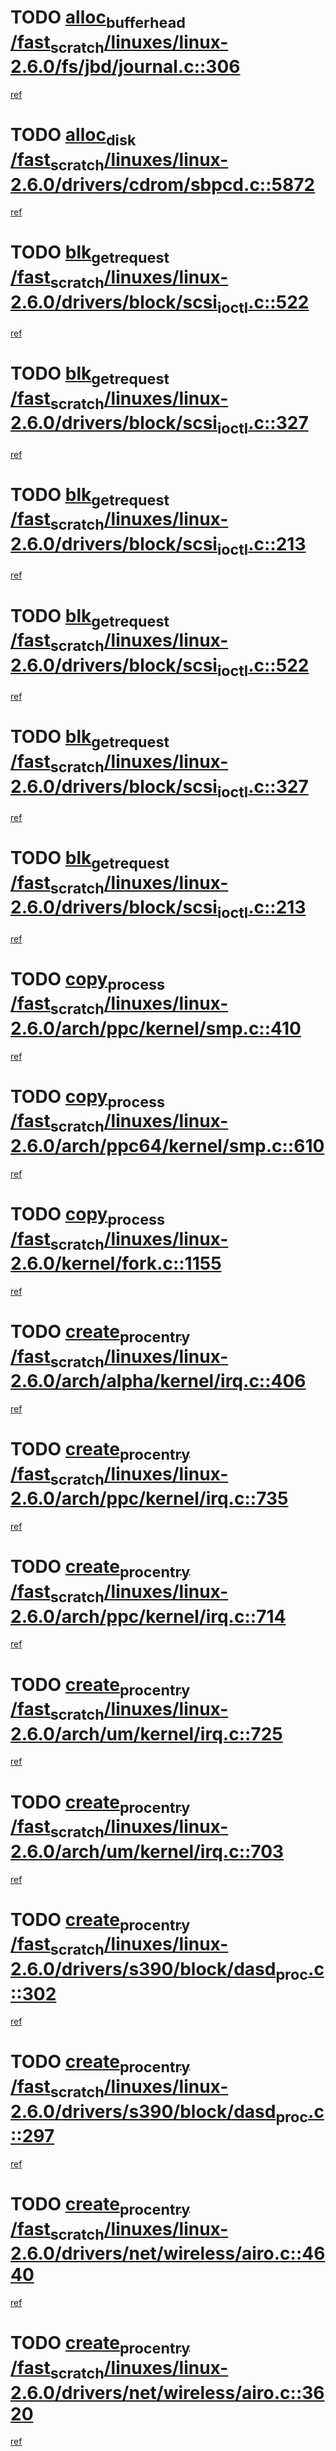* TODO [[view:/fast_scratch/linuxes/linux-2.6.0/fs/jbd/journal.c::face=ovl-face1::linb=306::colb=1::cole=7][alloc_buffer_head /fast_scratch/linuxes/linux-2.6.0/fs/jbd/journal.c::306]]
[[view:/fast_scratch/linuxes/linux-2.6.0/fs/jbd/journal.c::face=ovl-face2::linb=370::colb=1::cole=7][ref]]
* TODO [[view:/fast_scratch/linuxes/linux-2.6.0/drivers/cdrom/sbpcd.c::face=ovl-face1::linb=5872::colb=2::cole=6][alloc_disk /fast_scratch/linuxes/linux-2.6.0/drivers/cdrom/sbpcd.c::5872]]
[[view:/fast_scratch/linuxes/linux-2.6.0/drivers/cdrom/sbpcd.c::face=ovl-face2::linb=5873::colb=2::cole=6][ref]]
* TODO [[view:/fast_scratch/linuxes/linux-2.6.0/drivers/block/scsi_ioctl.c::face=ovl-face1::linb=522::colb=3::cole=5][blk_get_request /fast_scratch/linuxes/linux-2.6.0/drivers/block/scsi_ioctl.c::522]]
[[view:/fast_scratch/linuxes/linux-2.6.0/drivers/block/scsi_ioctl.c::face=ovl-face2::linb=523::colb=3::cole=5][ref]]
* TODO [[view:/fast_scratch/linuxes/linux-2.6.0/drivers/block/scsi_ioctl.c::face=ovl-face1::linb=327::colb=1::cole=3][blk_get_request /fast_scratch/linuxes/linux-2.6.0/drivers/block/scsi_ioctl.c::327]]
[[view:/fast_scratch/linuxes/linux-2.6.0/drivers/block/scsi_ioctl.c::face=ovl-face2::linb=335::colb=1::cole=3][ref]]
* TODO [[view:/fast_scratch/linuxes/linux-2.6.0/drivers/block/scsi_ioctl.c::face=ovl-face1::linb=213::colb=1::cole=3][blk_get_request /fast_scratch/linuxes/linux-2.6.0/drivers/block/scsi_ioctl.c::213]]
[[view:/fast_scratch/linuxes/linux-2.6.0/drivers/block/scsi_ioctl.c::face=ovl-face2::linb=218::colb=1::cole=3][ref]]
* TODO [[view:/fast_scratch/linuxes/linux-2.6.0/drivers/block/scsi_ioctl.c::face=ovl-face1::linb=522::colb=3::cole=5][blk_get_request /fast_scratch/linuxes/linux-2.6.0/drivers/block/scsi_ioctl.c::522]]
[[view:/fast_scratch/linuxes/linux-2.6.0/drivers/block/scsi_ioctl.c::face=ovl-face2::linb=523::colb=3::cole=5][ref]]
* TODO [[view:/fast_scratch/linuxes/linux-2.6.0/drivers/block/scsi_ioctl.c::face=ovl-face1::linb=327::colb=1::cole=3][blk_get_request /fast_scratch/linuxes/linux-2.6.0/drivers/block/scsi_ioctl.c::327]]
[[view:/fast_scratch/linuxes/linux-2.6.0/drivers/block/scsi_ioctl.c::face=ovl-face2::linb=335::colb=1::cole=3][ref]]
* TODO [[view:/fast_scratch/linuxes/linux-2.6.0/drivers/block/scsi_ioctl.c::face=ovl-face1::linb=213::colb=1::cole=3][blk_get_request /fast_scratch/linuxes/linux-2.6.0/drivers/block/scsi_ioctl.c::213]]
[[view:/fast_scratch/linuxes/linux-2.6.0/drivers/block/scsi_ioctl.c::face=ovl-face2::linb=218::colb=1::cole=3][ref]]
* TODO [[view:/fast_scratch/linuxes/linux-2.6.0/arch/ppc/kernel/smp.c::face=ovl-face1::linb=410::colb=1::cole=2][copy_process /fast_scratch/linuxes/linux-2.6.0/arch/ppc/kernel/smp.c::410]]
[[view:/fast_scratch/linuxes/linux-2.6.0/arch/ppc/kernel/smp.c::face=ovl-face2::linb=418::colb=16::cole=17][ref]]
* TODO [[view:/fast_scratch/linuxes/linux-2.6.0/arch/ppc64/kernel/smp.c::face=ovl-face1::linb=610::colb=1::cole=2][copy_process /fast_scratch/linuxes/linux-2.6.0/arch/ppc64/kernel/smp.c::610]]
[[view:/fast_scratch/linuxes/linux-2.6.0/arch/ppc64/kernel/smp.c::face=ovl-face2::linb=619::colb=20::cole=21][ref]]
* TODO [[view:/fast_scratch/linuxes/linux-2.6.0/kernel/fork.c::face=ovl-face1::linb=1155::colb=1::cole=2][copy_process /fast_scratch/linuxes/linux-2.6.0/kernel/fork.c::1155]]
[[view:/fast_scratch/linuxes/linux-2.6.0/kernel/fork.c::face=ovl-face2::linb=1160::colb=32::cole=33][ref]]
* TODO [[view:/fast_scratch/linuxes/linux-2.6.0/arch/alpha/kernel/irq.c::face=ovl-face1::linb=406::colb=1::cole=6][create_proc_entry /fast_scratch/linuxes/linux-2.6.0/arch/alpha/kernel/irq.c::406]]
[[view:/fast_scratch/linuxes/linux-2.6.0/arch/alpha/kernel/irq.c::face=ovl-face2::linb=408::colb=1::cole=6][ref]]
* TODO [[view:/fast_scratch/linuxes/linux-2.6.0/arch/ppc/kernel/irq.c::face=ovl-face1::linb=735::colb=1::cole=6][create_proc_entry /fast_scratch/linuxes/linux-2.6.0/arch/ppc/kernel/irq.c::735]]
[[view:/fast_scratch/linuxes/linux-2.6.0/arch/ppc/kernel/irq.c::face=ovl-face2::linb=737::colb=1::cole=6][ref]]
* TODO [[view:/fast_scratch/linuxes/linux-2.6.0/arch/ppc/kernel/irq.c::face=ovl-face1::linb=714::colb=1::cole=6][create_proc_entry /fast_scratch/linuxes/linux-2.6.0/arch/ppc/kernel/irq.c::714]]
[[view:/fast_scratch/linuxes/linux-2.6.0/arch/ppc/kernel/irq.c::face=ovl-face2::linb=716::colb=1::cole=6][ref]]
* TODO [[view:/fast_scratch/linuxes/linux-2.6.0/arch/um/kernel/irq.c::face=ovl-face1::linb=725::colb=1::cole=6][create_proc_entry /fast_scratch/linuxes/linux-2.6.0/arch/um/kernel/irq.c::725]]
[[view:/fast_scratch/linuxes/linux-2.6.0/arch/um/kernel/irq.c::face=ovl-face2::linb=727::colb=1::cole=6][ref]]
* TODO [[view:/fast_scratch/linuxes/linux-2.6.0/arch/um/kernel/irq.c::face=ovl-face1::linb=703::colb=1::cole=6][create_proc_entry /fast_scratch/linuxes/linux-2.6.0/arch/um/kernel/irq.c::703]]
[[view:/fast_scratch/linuxes/linux-2.6.0/arch/um/kernel/irq.c::face=ovl-face2::linb=705::colb=1::cole=6][ref]]
* TODO [[view:/fast_scratch/linuxes/linux-2.6.0/drivers/s390/block/dasd_proc.c::face=ovl-face1::linb=302::colb=1::cole=22][create_proc_entry /fast_scratch/linuxes/linux-2.6.0/drivers/s390/block/dasd_proc.c::302]]
[[view:/fast_scratch/linuxes/linux-2.6.0/drivers/s390/block/dasd_proc.c::face=ovl-face2::linb=305::colb=1::cole=22][ref]]
* TODO [[view:/fast_scratch/linuxes/linux-2.6.0/drivers/s390/block/dasd_proc.c::face=ovl-face1::linb=297::colb=1::cole=19][create_proc_entry /fast_scratch/linuxes/linux-2.6.0/drivers/s390/block/dasd_proc.c::297]]
[[view:/fast_scratch/linuxes/linux-2.6.0/drivers/s390/block/dasd_proc.c::face=ovl-face2::linb=300::colb=1::cole=19][ref]]
* TODO [[view:/fast_scratch/linuxes/linux-2.6.0/drivers/net/wireless/airo.c::face=ovl-face1::linb=4640::colb=1::cole=11][create_proc_entry /fast_scratch/linuxes/linux-2.6.0/drivers/net/wireless/airo.c::4640]]
[[view:/fast_scratch/linuxes/linux-2.6.0/drivers/net/wireless/airo.c::face=ovl-face2::linb=4643::colb=8::cole=18][ref]]
* TODO [[view:/fast_scratch/linuxes/linux-2.6.0/drivers/net/wireless/airo.c::face=ovl-face1::linb=3620::colb=1::cole=6][create_proc_entry /fast_scratch/linuxes/linux-2.6.0/drivers/net/wireless/airo.c::3620]]
[[view:/fast_scratch/linuxes/linux-2.6.0/drivers/net/wireless/airo.c::face=ovl-face2::linb=3623::colb=8::cole=13][ref]]
* TODO [[view:/fast_scratch/linuxes/linux-2.6.0/drivers/net/wireless/airo.c::face=ovl-face1::linb=3610::colb=1::cole=6][create_proc_entry /fast_scratch/linuxes/linux-2.6.0/drivers/net/wireless/airo.c::3610]]
[[view:/fast_scratch/linuxes/linux-2.6.0/drivers/net/wireless/airo.c::face=ovl-face2::linb=3613::colb=1::cole=6][ref]]
* TODO [[view:/fast_scratch/linuxes/linux-2.6.0/drivers/net/wireless/airo.c::face=ovl-face1::linb=3600::colb=1::cole=6][create_proc_entry /fast_scratch/linuxes/linux-2.6.0/drivers/net/wireless/airo.c::3600]]
[[view:/fast_scratch/linuxes/linux-2.6.0/drivers/net/wireless/airo.c::face=ovl-face2::linb=3603::colb=8::cole=13][ref]]
* TODO [[view:/fast_scratch/linuxes/linux-2.6.0/drivers/net/wireless/airo.c::face=ovl-face1::linb=3590::colb=1::cole=6][create_proc_entry /fast_scratch/linuxes/linux-2.6.0/drivers/net/wireless/airo.c::3590]]
[[view:/fast_scratch/linuxes/linux-2.6.0/drivers/net/wireless/airo.c::face=ovl-face2::linb=3593::colb=8::cole=13][ref]]
* TODO [[view:/fast_scratch/linuxes/linux-2.6.0/drivers/net/wireless/airo.c::face=ovl-face1::linb=3580::colb=1::cole=6][create_proc_entry /fast_scratch/linuxes/linux-2.6.0/drivers/net/wireless/airo.c::3580]]
[[view:/fast_scratch/linuxes/linux-2.6.0/drivers/net/wireless/airo.c::face=ovl-face2::linb=3583::colb=8::cole=13][ref]]
* TODO [[view:/fast_scratch/linuxes/linux-2.6.0/drivers/net/wireless/airo.c::face=ovl-face1::linb=3570::colb=1::cole=6][create_proc_entry /fast_scratch/linuxes/linux-2.6.0/drivers/net/wireless/airo.c::3570]]
[[view:/fast_scratch/linuxes/linux-2.6.0/drivers/net/wireless/airo.c::face=ovl-face2::linb=3573::colb=8::cole=13][ref]]
* TODO [[view:/fast_scratch/linuxes/linux-2.6.0/drivers/net/wireless/airo.c::face=ovl-face1::linb=3560::colb=1::cole=6][create_proc_entry /fast_scratch/linuxes/linux-2.6.0/drivers/net/wireless/airo.c::3560]]
[[view:/fast_scratch/linuxes/linux-2.6.0/drivers/net/wireless/airo.c::face=ovl-face2::linb=3563::colb=8::cole=13][ref]]
* TODO [[view:/fast_scratch/linuxes/linux-2.6.0/drivers/net/wireless/airo.c::face=ovl-face1::linb=3550::colb=1::cole=6][create_proc_entry /fast_scratch/linuxes/linux-2.6.0/drivers/net/wireless/airo.c::3550]]
[[view:/fast_scratch/linuxes/linux-2.6.0/drivers/net/wireless/airo.c::face=ovl-face2::linb=3553::colb=8::cole=13][ref]]
* TODO [[view:/fast_scratch/linuxes/linux-2.6.0/drivers/net/wireless/airo.c::face=ovl-face1::linb=3542::colb=1::cole=18][create_proc_entry /fast_scratch/linuxes/linux-2.6.0/drivers/net/wireless/airo.c::3542]]
[[view:/fast_scratch/linuxes/linux-2.6.0/drivers/net/wireless/airo.c::face=ovl-face2::linb=3545::colb=8::cole=25][ref]]
* TODO [[view:/fast_scratch/linuxes/linux-2.6.0/drivers/block/ll_rw_blk.c::face=ovl-face1::linb=1553::colb=20::cole=23][get_io_context /fast_scratch/linuxes/linux-2.6.0/drivers/block/ll_rw_blk.c::1553]]
[[view:/fast_scratch/linuxes/linux-2.6.0/drivers/block/ll_rw_blk.c::face=ovl-face2::linb=1600::colb=2::cole=5][ref]]
* TODO [[view:/fast_scratch/linuxes/linux-2.6.0/arch/sparc/kernel/sun4c_irq.c::face=ovl-face1::linb=170::colb=1::cole=13][ioremap /fast_scratch/linuxes/linux-2.6.0/arch/sparc/kernel/sun4c_irq.c::170]]
[[view:/fast_scratch/linuxes/linux-2.6.0/arch/sparc/kernel/sun4c_irq.c::face=ovl-face2::linb=177::colb=1::cole=13][ref]]
* TODO [[view:/fast_scratch/linuxes/linux-2.6.0/arch/ppc/platforms/chrp_pci.c::face=ovl-face1::linb=138::colb=1::cole=6][ioremap /fast_scratch/linuxes/linux-2.6.0/arch/ppc/platforms/chrp_pci.c::138]]
[[view:/fast_scratch/linuxes/linux-2.6.0/arch/ppc/platforms/chrp_pci.c::face=ovl-face2::linb=141::colb=17::cole=22][ref]]
* TODO [[view:/fast_scratch/linuxes/linux-2.6.0/drivers/video/platinumfb.c::face=ovl-face1::linb=577::colb=1::cole=16][ioremap /fast_scratch/linuxes/linux-2.6.0/drivers/video/platinumfb.c::577]]
[[view:/fast_scratch/linuxes/linux-2.6.0/drivers/video/platinumfb.c::face=ovl-face2::linb=604::colb=8::cole=23][ref]]
* TODO [[view:/fast_scratch/linuxes/linux-2.6.0/drivers/video/platinumfb.c::face=ovl-face1::linb=571::colb=3::cole=22][ioremap /fast_scratch/linuxes/linux-2.6.0/drivers/video/platinumfb.c::571]]
[[view:/fast_scratch/linuxes/linux-2.6.0/drivers/video/platinumfb.c::face=ovl-face2::linb=580::colb=11::cole=30][ref]]
* TODO [[view:/fast_scratch/linuxes/linux-2.6.0/drivers/serial/sunsab.c::face=ovl-face1::linb=1017::colb=2::cole=10][ioremap /fast_scratch/linuxes/linux-2.6.0/drivers/serial/sunsab.c::1017]]
[[view:/fast_scratch/linuxes/linux-2.6.0/drivers/serial/sunsab.c::face=ovl-face2::linb=1023::colb=35::cole=43][ref]]
* TODO [[view:/fast_scratch/linuxes/linux-2.6.0/drivers/sbus/char/envctrl.c::face=ovl-face1::linb=1087::colb=4::cole=7][ioremap /fast_scratch/linuxes/linux-2.6.0/drivers/sbus/char/envctrl.c::1087]]
[[view:/fast_scratch/linuxes/linux-2.6.0/drivers/sbus/char/envctrl.c::face=ovl-face2::linb=1111::colb=30::cole=33][ref]]
* TODO [[view:/fast_scratch/linuxes/linux-2.6.0/arch/sparc/kernel/sun4c_irq.c::face=ovl-face1::linb=170::colb=1::cole=13][ioremap /fast_scratch/linuxes/linux-2.6.0/arch/sparc/kernel/sun4c_irq.c::170]]
[[view:/fast_scratch/linuxes/linux-2.6.0/arch/sparc/kernel/sun4c_irq.c::face=ovl-face2::linb=177::colb=1::cole=13][ref]]
* TODO [[view:/fast_scratch/linuxes/linux-2.6.0/arch/ppc/platforms/chrp_pci.c::face=ovl-face1::linb=138::colb=1::cole=6][ioremap /fast_scratch/linuxes/linux-2.6.0/arch/ppc/platforms/chrp_pci.c::138]]
[[view:/fast_scratch/linuxes/linux-2.6.0/arch/ppc/platforms/chrp_pci.c::face=ovl-face2::linb=141::colb=17::cole=22][ref]]
* TODO [[view:/fast_scratch/linuxes/linux-2.6.0/drivers/video/platinumfb.c::face=ovl-face1::linb=577::colb=1::cole=16][ioremap /fast_scratch/linuxes/linux-2.6.0/drivers/video/platinumfb.c::577]]
[[view:/fast_scratch/linuxes/linux-2.6.0/drivers/video/platinumfb.c::face=ovl-face2::linb=604::colb=8::cole=23][ref]]
* TODO [[view:/fast_scratch/linuxes/linux-2.6.0/drivers/video/platinumfb.c::face=ovl-face1::linb=571::colb=3::cole=22][ioremap /fast_scratch/linuxes/linux-2.6.0/drivers/video/platinumfb.c::571]]
[[view:/fast_scratch/linuxes/linux-2.6.0/drivers/video/platinumfb.c::face=ovl-face2::linb=580::colb=11::cole=30][ref]]
* TODO [[view:/fast_scratch/linuxes/linux-2.6.0/drivers/serial/sunsab.c::face=ovl-face1::linb=1017::colb=2::cole=10][ioremap /fast_scratch/linuxes/linux-2.6.0/drivers/serial/sunsab.c::1017]]
[[view:/fast_scratch/linuxes/linux-2.6.0/drivers/serial/sunsab.c::face=ovl-face2::linb=1023::colb=35::cole=43][ref]]
* TODO [[view:/fast_scratch/linuxes/linux-2.6.0/drivers/sbus/char/envctrl.c::face=ovl-face1::linb=1087::colb=4::cole=7][ioremap /fast_scratch/linuxes/linux-2.6.0/drivers/sbus/char/envctrl.c::1087]]
[[view:/fast_scratch/linuxes/linux-2.6.0/drivers/sbus/char/envctrl.c::face=ovl-face2::linb=1111::colb=30::cole=33][ref]]
* TODO [[view:/fast_scratch/linuxes/linux-2.6.0/arch/sparc/kernel/sun4c_irq.c::face=ovl-face1::linb=170::colb=1::cole=13][ioremap /fast_scratch/linuxes/linux-2.6.0/arch/sparc/kernel/sun4c_irq.c::170]]
[[view:/fast_scratch/linuxes/linux-2.6.0/arch/sparc/kernel/sun4c_irq.c::face=ovl-face2::linb=177::colb=1::cole=13][ref]]
* TODO [[view:/fast_scratch/linuxes/linux-2.6.0/arch/ppc/platforms/chrp_pci.c::face=ovl-face1::linb=138::colb=1::cole=6][ioremap /fast_scratch/linuxes/linux-2.6.0/arch/ppc/platforms/chrp_pci.c::138]]
[[view:/fast_scratch/linuxes/linux-2.6.0/arch/ppc/platforms/chrp_pci.c::face=ovl-face2::linb=141::colb=17::cole=22][ref]]
* TODO [[view:/fast_scratch/linuxes/linux-2.6.0/drivers/video/platinumfb.c::face=ovl-face1::linb=577::colb=1::cole=16][ioremap /fast_scratch/linuxes/linux-2.6.0/drivers/video/platinumfb.c::577]]
[[view:/fast_scratch/linuxes/linux-2.6.0/drivers/video/platinumfb.c::face=ovl-face2::linb=604::colb=8::cole=23][ref]]
* TODO [[view:/fast_scratch/linuxes/linux-2.6.0/drivers/video/platinumfb.c::face=ovl-face1::linb=571::colb=3::cole=22][ioremap /fast_scratch/linuxes/linux-2.6.0/drivers/video/platinumfb.c::571]]
[[view:/fast_scratch/linuxes/linux-2.6.0/drivers/video/platinumfb.c::face=ovl-face2::linb=580::colb=11::cole=30][ref]]
* TODO [[view:/fast_scratch/linuxes/linux-2.6.0/drivers/serial/sunsab.c::face=ovl-face1::linb=1017::colb=2::cole=10][ioremap /fast_scratch/linuxes/linux-2.6.0/drivers/serial/sunsab.c::1017]]
[[view:/fast_scratch/linuxes/linux-2.6.0/drivers/serial/sunsab.c::face=ovl-face2::linb=1023::colb=35::cole=43][ref]]
* TODO [[view:/fast_scratch/linuxes/linux-2.6.0/drivers/sbus/char/envctrl.c::face=ovl-face1::linb=1087::colb=4::cole=7][ioremap /fast_scratch/linuxes/linux-2.6.0/drivers/sbus/char/envctrl.c::1087]]
[[view:/fast_scratch/linuxes/linux-2.6.0/drivers/sbus/char/envctrl.c::face=ovl-face2::linb=1111::colb=30::cole=33][ref]]
* TODO [[view:/fast_scratch/linuxes/linux-2.6.0/arch/sparc/kernel/sun4c_irq.c::face=ovl-face1::linb=170::colb=1::cole=13][ioremap /fast_scratch/linuxes/linux-2.6.0/arch/sparc/kernel/sun4c_irq.c::170]]
[[view:/fast_scratch/linuxes/linux-2.6.0/arch/sparc/kernel/sun4c_irq.c::face=ovl-face2::linb=177::colb=1::cole=13][ref]]
* TODO [[view:/fast_scratch/linuxes/linux-2.6.0/arch/ppc/platforms/chrp_pci.c::face=ovl-face1::linb=138::colb=1::cole=6][ioremap /fast_scratch/linuxes/linux-2.6.0/arch/ppc/platforms/chrp_pci.c::138]]
[[view:/fast_scratch/linuxes/linux-2.6.0/arch/ppc/platforms/chrp_pci.c::face=ovl-face2::linb=141::colb=17::cole=22][ref]]
* TODO [[view:/fast_scratch/linuxes/linux-2.6.0/drivers/video/platinumfb.c::face=ovl-face1::linb=577::colb=1::cole=16][ioremap /fast_scratch/linuxes/linux-2.6.0/drivers/video/platinumfb.c::577]]
[[view:/fast_scratch/linuxes/linux-2.6.0/drivers/video/platinumfb.c::face=ovl-face2::linb=604::colb=8::cole=23][ref]]
* TODO [[view:/fast_scratch/linuxes/linux-2.6.0/drivers/video/platinumfb.c::face=ovl-face1::linb=571::colb=3::cole=22][ioremap /fast_scratch/linuxes/linux-2.6.0/drivers/video/platinumfb.c::571]]
[[view:/fast_scratch/linuxes/linux-2.6.0/drivers/video/platinumfb.c::face=ovl-face2::linb=580::colb=11::cole=30][ref]]
* TODO [[view:/fast_scratch/linuxes/linux-2.6.0/drivers/serial/sunsab.c::face=ovl-face1::linb=1017::colb=2::cole=10][ioremap /fast_scratch/linuxes/linux-2.6.0/drivers/serial/sunsab.c::1017]]
[[view:/fast_scratch/linuxes/linux-2.6.0/drivers/serial/sunsab.c::face=ovl-face2::linb=1023::colb=35::cole=43][ref]]
* TODO [[view:/fast_scratch/linuxes/linux-2.6.0/drivers/sbus/char/envctrl.c::face=ovl-face1::linb=1087::colb=4::cole=7][ioremap /fast_scratch/linuxes/linux-2.6.0/drivers/sbus/char/envctrl.c::1087]]
[[view:/fast_scratch/linuxes/linux-2.6.0/drivers/sbus/char/envctrl.c::face=ovl-face2::linb=1111::colb=30::cole=33][ref]]
* TODO [[view:/fast_scratch/linuxes/linux-2.6.0/arch/ppc/platforms/chrp_pci.c::face=ovl-face1::linb=162::colb=2::cole=4][pci_device_to_OF_node /fast_scratch/linuxes/linux-2.6.0/arch/ppc/platforms/chrp_pci.c::162]]
[[view:/fast_scratch/linuxes/linux-2.6.0/arch/ppc/platforms/chrp_pci.c::face=ovl-face2::linb=163::colb=20::cole=22][ref]]
[[view:/fast_scratch/linuxes/linux-2.6.0/arch/ppc/platforms/chrp_pci.c::face=ovl-face2::linb=163::colb=41::cole=43][ref]]
* TODO [[view:/fast_scratch/linuxes/linux-2.6.0/arch/ppc64/kernel/pSeries_pci.c::face=ovl-face1::linb=120::colb=2::cole=7][pci_device_to_OF_node /fast_scratch/linuxes/linux-2.6.0/arch/ppc64/kernel/pSeries_pci.c::120]]
[[view:/fast_scratch/linuxes/linux-2.6.0/arch/ppc64/kernel/pSeries_pci.c::face=ovl-face2::linb=125::colb=11::cole=16][ref]]
* TODO [[view:/fast_scratch/linuxes/linux-2.6.0/arch/ppc64/kernel/pSeries_pci.c::face=ovl-face1::linb=84::colb=2::cole=7][pci_device_to_OF_node /fast_scratch/linuxes/linux-2.6.0/arch/ppc64/kernel/pSeries_pci.c::84]]
[[view:/fast_scratch/linuxes/linux-2.6.0/arch/ppc64/kernel/pSeries_pci.c::face=ovl-face2::linb=89::colb=11::cole=16][ref]]
* TODO [[view:/fast_scratch/linuxes/linux-2.6.0/drivers/s390/block/dasd_proc.c::face=ovl-face1::linb=295::colb=1::cole=21][proc_mkdir /fast_scratch/linuxes/linux-2.6.0/drivers/s390/block/dasd_proc.c::295]]
[[view:/fast_scratch/linuxes/linux-2.6.0/drivers/s390/block/dasd_proc.c::face=ovl-face2::linb=296::colb=1::cole=21][ref]]
* TODO [[view:/fast_scratch/linuxes/linux-2.6.0/fs/intermezzo/sysctl.c::face=ovl-face1::linb=329::colb=1::cole=19][proc_mkdir /fast_scratch/linuxes/linux-2.6.0/fs/intermezzo/sysctl.c::329]]
[[view:/fast_scratch/linuxes/linux-2.6.0/fs/intermezzo/sysctl.c::face=ovl-face2::linb=330::colb=1::cole=19][ref]]
* TODO [[view:/fast_scratch/linuxes/linux-2.6.0/drivers/scsi/scsi_error.c::face=ovl-face1::linb=1693::colb=19::cole=23][scsi_get_command /fast_scratch/linuxes/linux-2.6.0/drivers/scsi/scsi_error.c::1693]]
[[view:/fast_scratch/linuxes/linux-2.6.0/drivers/scsi/scsi_error.c::face=ovl-face2::linb=1697::colb=1::cole=5][ref]]
* TODO [[view:/fast_scratch/linuxes/linux-2.6.0/drivers/scsi/aacraid/linit.c::face=ovl-face1::linb=220::colb=3::cole=11][scsi_register /fast_scratch/linuxes/linux-2.6.0/drivers/scsi/aacraid/linit.c::220]]
[[view:/fast_scratch/linuxes/linux-2.6.0/drivers/scsi/aacraid/linit.c::face=ovl-face2::linb=225::colb=3::cole=11][ref]]
* TODO [[view:/fast_scratch/linuxes/linux-2.6.0/drivers/scsi/pci2220i.c::face=ovl-face1::linb=2623::colb=2::cole=8][scsi_register /fast_scratch/linuxes/linux-2.6.0/drivers/scsi/pci2220i.c::2623]]
[[view:/fast_scratch/linuxes/linux-2.6.0/drivers/scsi/pci2220i.c::face=ovl-face2::linb=2633::colb=2::cole=8][ref]]
* TODO [[view:/fast_scratch/linuxes/linux-2.6.0/drivers/scsi/mac_scsi.c::face=ovl-face1::linb=225::colb=4::cole=12][scsi_register /fast_scratch/linuxes/linux-2.6.0/drivers/scsi/mac_scsi.c::225]]
[[view:/fast_scratch/linuxes/linux-2.6.0/drivers/scsi/mac_scsi.c::face=ovl-face2::linb=243::colb=4::cole=12][ref]]
* TODO [[view:/fast_scratch/linuxes/linux-2.6.0/drivers/scsi/gdth.c::face=ovl-face1::linb=4582::colb=20::cole=23][scsi_register /fast_scratch/linuxes/linux-2.6.0/drivers/scsi/gdth.c::4582]]
[[view:/fast_scratch/linuxes/linux-2.6.0/drivers/scsi/gdth.c::face=ovl-face2::linb=4583::colb=20::cole=23][ref]]
* TODO [[view:/fast_scratch/linuxes/linux-2.6.0/drivers/scsi/gdth.c::face=ovl-face1::linb=4462::colb=24::cole=27][scsi_register /fast_scratch/linuxes/linux-2.6.0/drivers/scsi/gdth.c::4462]]
[[view:/fast_scratch/linuxes/linux-2.6.0/drivers/scsi/gdth.c::face=ovl-face2::linb=4463::colb=24::cole=27][ref]]
* TODO [[view:/fast_scratch/linuxes/linux-2.6.0/drivers/scsi/gdth.c::face=ovl-face1::linb=4343::colb=24::cole=27][scsi_register /fast_scratch/linuxes/linux-2.6.0/drivers/scsi/gdth.c::4343]]
[[view:/fast_scratch/linuxes/linux-2.6.0/drivers/scsi/gdth.c::face=ovl-face2::linb=4344::colb=24::cole=27][ref]]
* TODO [[view:/fast_scratch/linuxes/linux-2.6.0/arch/ia64/sn/io/sn2/ml_iograph.c::face=ovl-face1::linb=64::colb=1::cole=9][snia_kmem_zalloc /fast_scratch/linuxes/linux-2.6.0/arch/ia64/sn/io/sn2/ml_iograph.c::64]]
[[view:/fast_scratch/linuxes/linux-2.6.0/arch/ia64/sn/io/sn2/ml_iograph.c::face=ovl-face2::linb=65::colb=13::cole=21][ref]]
* TODO [[view:/fast_scratch/linuxes/linux-2.6.0/drivers/video/console/sticore.c::face=ovl-face1::linb=779::colb=1::cole=10][sti_select_font /fast_scratch/linuxes/linux-2.6.0/drivers/video/console/sticore.c::779]]
[[view:/fast_scratch/linuxes/linux-2.6.0/drivers/video/console/sticore.c::face=ovl-face2::linb=780::colb=19::cole=28][ref]]
* TODO [[view:/fast_scratch/linuxes/linux-2.6.0/drivers/media/video/video-buf.c::face=ovl-face1::linb=1115::colb=2::cole=12][videobuf_alloc /fast_scratch/linuxes/linux-2.6.0/drivers/media/video/video-buf.c::1115]]
[[view:/fast_scratch/linuxes/linux-2.6.0/drivers/media/video/video-buf.c::face=ovl-face2::linb=1116::colb=2::cole=12][ref]]
* TODO [[view:/fast_scratch/linuxes/linux-2.6.0/drivers/video/sis/sis_main.c::face=ovl-face1::linb=2926::colb=2::cole=10][vmalloc /fast_scratch/linuxes/linux-2.6.0/drivers/video/sis/sis_main.c::2926]]
[[view:/fast_scratch/linuxes/linux-2.6.0/drivers/video/sis/sis_main.c::face=ovl-face2::linb=2984::colb=3::cole=11][ref]]
* TODO [[view:/fast_scratch/linuxes/linux-2.6.0/fs/reiserfs/journal.c::face=ovl-face1::linb=1978::colb=14::cole=32][vmalloc /fast_scratch/linuxes/linux-2.6.0/fs/reiserfs/journal.c::1978]]
[[view:/fast_scratch/linuxes/linux-2.6.0/fs/reiserfs/journal.c::face=ovl-face2::linb=1984::colb=20::cole=38][ref]]
* TODO [[view:/fast_scratch/linuxes/linux-2.6.0/drivers/video/sis/sis_main.c::face=ovl-face1::linb=2926::colb=2::cole=10][vmalloc /fast_scratch/linuxes/linux-2.6.0/drivers/video/sis/sis_main.c::2926]]
[[view:/fast_scratch/linuxes/linux-2.6.0/drivers/video/sis/sis_main.c::face=ovl-face2::linb=2984::colb=3::cole=11][ref]]
* TODO [[view:/fast_scratch/linuxes/linux-2.6.0/fs/reiserfs/journal.c::face=ovl-face1::linb=1978::colb=14::cole=32][vmalloc /fast_scratch/linuxes/linux-2.6.0/fs/reiserfs/journal.c::1978]]
[[view:/fast_scratch/linuxes/linux-2.6.0/fs/reiserfs/journal.c::face=ovl-face2::linb=1984::colb=20::cole=38][ref]]
* TODO [[view:/fast_scratch/linuxes/linux-2.6.0/drivers/char/ftape/zftape/zftape-vtbl.c::face=ovl-face1::linb=102::colb=1::cole=4][zft_kmalloc /fast_scratch/linuxes/linux-2.6.0/drivers/char/ftape/zftape/zftape-vtbl.c::102]]
[[view:/fast_scratch/linuxes/linux-2.6.0/drivers/char/ftape/zftape/zftape-vtbl.c::face=ovl-face2::linb=103::colb=11::cole=14][ref]]
* TODO [[view:/fast_scratch/linuxes/linux-2.6.0/drivers/char/ftape/zftape/zftape-vtbl.c::face=ovl-face1::linb=100::colb=1::cole=4][zft_kmalloc /fast_scratch/linuxes/linux-2.6.0/drivers/char/ftape/zftape/zftape-vtbl.c::100]]
[[view:/fast_scratch/linuxes/linux-2.6.0/drivers/char/ftape/zftape/zftape-vtbl.c::face=ovl-face2::linb=101::colb=11::cole=14][ref]]
* TODO [[view:/fast_scratch/linuxes/linux-2.6.0/drivers/char/ftape/zftape/zftape-vtbl.c::face=ovl-face1::linb=68::colb=14::cole=17][zft_kmalloc /fast_scratch/linuxes/linux-2.6.0/drivers/char/ftape/zftape/zftape-vtbl.c::68]]
[[view:/fast_scratch/linuxes/linux-2.6.0/drivers/char/ftape/zftape/zftape-vtbl.c::face=ovl-face2::linb=70::colb=11::cole=14][ref]]
* TODO [[view:/fast_scratch/linuxes/linux-2.6.0/drivers/scsi/aic7xxx/aic7xxx_osm.c::face=ovl-face1::linb=4513::colb=1::cole=4][ahc_linux_get_device /fast_scratch/linuxes/linux-2.6.0/drivers/scsi/aic7xxx/aic7xxx_osm.c::4513]]
[[view:/fast_scratch/linuxes/linux-2.6.0/drivers/scsi/aic7xxx/aic7xxx_osm.c::face=ovl-face2::linb=4517::colb=35::cole=38][ref]]
* TODO [[view:/fast_scratch/linuxes/linux-2.6.0/drivers/scsi/aic7xxx/aic79xx_osm.c::face=ovl-face1::linb=4872::colb=1::cole=4][ahd_linux_get_device /fast_scratch/linuxes/linux-2.6.0/drivers/scsi/aic7xxx/aic79xx_osm.c::4872]]
[[view:/fast_scratch/linuxes/linux-2.6.0/drivers/scsi/aic7xxx/aic79xx_osm.c::face=ovl-face2::linb=4876::colb=35::cole=38][ref]]
* TODO [[view:/fast_scratch/linuxes/linux-2.6.0/arch/sparc64/kernel/ebus.c::face=ovl-face1::linb=564::colb=14::cole=18][ebus_alloc /fast_scratch/linuxes/linux-2.6.0/arch/sparc64/kernel/ebus.c::564]]
[[view:/fast_scratch/linuxes/linux-2.6.0/arch/sparc64/kernel/ebus.c::face=ovl-face2::linb=565::colb=1::cole=5][ref]]
* TODO [[view:/fast_scratch/linuxes/linux-2.6.0/arch/parisc/kernel/drivers.c::face=ovl-face1::linb=392::colb=1::cole=4][find_parisc_device /fast_scratch/linuxes/linux-2.6.0/arch/parisc/kernel/drivers.c::392]]
[[view:/fast_scratch/linuxes/linux-2.6.0/arch/parisc/kernel/drivers.c::face=ovl-face2::linb=393::colb=5::cole=8][ref]]
* TODO [[view:/fast_scratch/linuxes/linux-2.6.0/arch/alpha/kernel/smp.c::face=ovl-face1::linb=441::colb=1::cole=5][fork_by_hand /fast_scratch/linuxes/linux-2.6.0/arch/alpha/kernel/smp.c::441]]
[[view:/fast_scratch/linuxes/linux-2.6.0/arch/alpha/kernel/smp.c::face=ovl-face2::linb=451::colb=14::cole=18][ref]]
[[view:/fast_scratch/linuxes/linux-2.6.0/arch/alpha/kernel/smp.c::face=ovl-face2::linb=451::colb=27::cole=31][ref]]
* TODO [[view:/fast_scratch/linuxes/linux-2.6.0/arch/i386/kernel/smpboot.c::face=ovl-face1::linb=793::colb=1::cole=5][fork_by_hand /fast_scratch/linuxes/linux-2.6.0/arch/i386/kernel/smpboot.c::793]]
[[view:/fast_scratch/linuxes/linux-2.6.0/arch/i386/kernel/smpboot.c::face=ovl-face2::linb=804::colb=1::cole=5][ref]]
* TODO [[view:/fast_scratch/linuxes/linux-2.6.0/arch/i386/mach-voyager/voyager_smp.c::face=ovl-face1::linb=591::colb=1::cole=5][fork_by_hand /fast_scratch/linuxes/linux-2.6.0/arch/i386/mach-voyager/voyager_smp.c::591]]
[[view:/fast_scratch/linuxes/linux-2.6.0/arch/i386/mach-voyager/voyager_smp.c::face=ovl-face2::linb=599::colb=1::cole=5][ref]]
* TODO [[view:/fast_scratch/linuxes/linux-2.6.0/arch/mips/sgi-ip27/ip27-init.c::face=ovl-face1::linb=451::colb=1::cole=5][fork_by_hand /fast_scratch/linuxes/linux-2.6.0/arch/mips/sgi-ip27/ip27-init.c::451]]
[[view:/fast_scratch/linuxes/linux-2.6.0/arch/mips/sgi-ip27/ip27-init.c::face=ovl-face2::linb=473::colb=29::cole=33][ref]]
* TODO [[view:/fast_scratch/linuxes/linux-2.6.0/arch/parisc/kernel/smp.c::face=ovl-face1::linb=545::colb=1::cole=5][fork_by_hand /fast_scratch/linuxes/linux-2.6.0/arch/parisc/kernel/smp.c::545]]
[[view:/fast_scratch/linuxes/linux-2.6.0/arch/parisc/kernel/smp.c::face=ovl-face2::linb=552::colb=1::cole=5][ref]]
* TODO [[view:/fast_scratch/linuxes/linux-2.6.0/arch/s390/kernel/smp.c::face=ovl-face1::linb=507::colb=8::cole=12][fork_by_hand /fast_scratch/linuxes/linux-2.6.0/arch/s390/kernel/smp.c::507]]
[[view:/fast_scratch/linuxes/linux-2.6.0/arch/s390/kernel/smp.c::face=ovl-face2::linb=523::colb=30::cole=34][ref]]
* TODO [[view:/fast_scratch/linuxes/linux-2.6.0/arch/x86_64/kernel/smpboot.c::face=ovl-face1::linb=567::colb=1::cole=5][fork_by_hand /fast_scratch/linuxes/linux-2.6.0/arch/x86_64/kernel/smpboot.c::567]]
[[view:/fast_scratch/linuxes/linux-2.6.0/arch/x86_64/kernel/smpboot.c::face=ovl-face2::linb=584::colb=12::cole=16][ref]]
* TODO [[view:/fast_scratch/linuxes/linux-2.6.0/kernel/module.c::face=ovl-face1::linb=1705::colb=1::cole=4][load_module /fast_scratch/linuxes/linux-2.6.0/kernel/module.c::1705]]
[[view:/fast_scratch/linuxes/linux-2.6.0/kernel/module.c::face=ovl-face2::linb=1712::colb=5::cole=8][ref]]
* TODO [[view:/fast_scratch/linuxes/linux-2.6.0/drivers/pci/probe.c::face=ovl-face1::linb=317::colb=2::cole=7][pci_alloc_child_bus /fast_scratch/linuxes/linux-2.6.0/drivers/pci/probe.c::317]]
[[view:/fast_scratch/linuxes/linux-2.6.0/drivers/pci/probe.c::face=ovl-face2::linb=318::colb=2::cole=7][ref]]
* TODO [[view:/fast_scratch/linuxes/linux-2.6.0/drivers/pci/probe.c::face=ovl-face1::linb=335::colb=2::cole=7][pci_alloc_child_bus /fast_scratch/linuxes/linux-2.6.0/drivers/pci/probe.c::335]]
[[view:/fast_scratch/linuxes/linux-2.6.0/drivers/pci/probe.c::face=ovl-face2::linb=337::colb=26::cole=31][ref]]
[[view:/fast_scratch/linuxes/linux-2.6.0/drivers/pci/probe.c::face=ovl-face2::linb=338::colb=26::cole=31][ref]]
[[view:/fast_scratch/linuxes/linux-2.6.0/drivers/pci/probe.c::face=ovl-face2::linb=339::colb=26::cole=31][ref]]
* TODO [[view:/fast_scratch/linuxes/linux-2.6.0/arch/sparc/kernel/pcic.c::face=ovl-face1::linb=673::colb=2::cole=5][pci_devcookie_alloc /fast_scratch/linuxes/linux-2.6.0/arch/sparc/kernel/pcic.c::673]]
[[view:/fast_scratch/linuxes/linux-2.6.0/arch/sparc/kernel/pcic.c::face=ovl-face2::linb=674::colb=2::cole=5][ref]]
* TODO [[view:/fast_scratch/linuxes/linux-2.6.0/sound/oss/nec_vrc5477.c::face=ovl-face1::linb=1845::colb=1::cole=9][ac97_alloc_codec /fast_scratch/linuxes/linux-2.6.0/sound/oss/nec_vrc5477.c::1845]]
[[view:/fast_scratch/linuxes/linux-2.6.0/sound/oss/nec_vrc5477.c::face=ovl-face2::linb=1847::colb=1::cole=9][ref]]
* TODO [[view:/fast_scratch/linuxes/linux-2.6.0/drivers/scsi/aic7xxx/aic7xxx_osm.c::face=ovl-face1::linb=4513::colb=1::cole=4][ahc_linux_get_device /fast_scratch/linuxes/linux-2.6.0/drivers/scsi/aic7xxx/aic7xxx_osm.c::4513]]
[[view:/fast_scratch/linuxes/linux-2.6.0/drivers/scsi/aic7xxx/aic7xxx_osm.c::face=ovl-face2::linb=4517::colb=35::cole=38][ref]]
* TODO [[view:/fast_scratch/linuxes/linux-2.6.0/drivers/scsi/aic7xxx/aic79xx_osm.c::face=ovl-face1::linb=4872::colb=1::cole=4][ahd_linux_get_device /fast_scratch/linuxes/linux-2.6.0/drivers/scsi/aic7xxx/aic79xx_osm.c::4872]]
[[view:/fast_scratch/linuxes/linux-2.6.0/drivers/scsi/aic7xxx/aic79xx_osm.c::face=ovl-face2::linb=4876::colb=35::cole=38][ref]]
* TODO [[view:/fast_scratch/linuxes/linux-2.6.0/drivers/cdrom/sbpcd.c::face=ovl-face1::linb=5872::colb=2::cole=6][alloc_disk /fast_scratch/linuxes/linux-2.6.0/drivers/cdrom/sbpcd.c::5872]]
[[view:/fast_scratch/linuxes/linux-2.6.0/drivers/cdrom/sbpcd.c::face=ovl-face2::linb=5873::colb=2::cole=6][ref]]
* TODO [[view:/fast_scratch/linuxes/linux-2.6.0/fs/autofs4/inode.c::face=ovl-face1::linb=215::colb=1::cole=11][autofs4_get_inode /fast_scratch/linuxes/linux-2.6.0/fs/autofs4/inode.c::215]]
[[view:/fast_scratch/linuxes/linux-2.6.0/fs/autofs4/inode.c::face=ovl-face2::linb=216::colb=1::cole=11][ref]]
* TODO [[view:/fast_scratch/linuxes/linux-2.6.0/drivers/md/raid0.c::face=ovl-face1::linb=357::colb=2::cole=4][bio_split /fast_scratch/linuxes/linux-2.6.0/drivers/md/raid0.c::357]]
[[view:/fast_scratch/linuxes/linux-2.6.0/drivers/md/raid0.c::face=ovl-face2::linb=358::colb=29::cole=31][ref]]
* TODO [[view:/fast_scratch/linuxes/linux-2.6.0/drivers/md/linear.c::face=ovl-face1::linb=230::colb=2::cole=4][bio_split /fast_scratch/linuxes/linux-2.6.0/drivers/md/linear.c::230]]
[[view:/fast_scratch/linuxes/linux-2.6.0/drivers/md/linear.c::face=ovl-face2::linb=233::colb=30::cole=32][ref]]
* TODO [[view:/fast_scratch/linuxes/linux-2.6.0/arch/ppc64/kernel/iSeries_pci.c::face=ovl-face1::linb=490::colb=5::cole=15][build_device_node /fast_scratch/linuxes/linux-2.6.0/arch/ppc64/kernel/iSeries_pci.c::490]]
[[view:/fast_scratch/linuxes/linux-2.6.0/arch/ppc64/kernel/iSeries_pci.c::face=ovl-face2::linb=491::colb=5::cole=15][ref]]
* TODO [[view:/fast_scratch/linuxes/linux-2.6.0/drivers/parisc/ccio-dma.c::face=ovl-face1::linb=1336::colb=13::cole=16][ccio_get_iommu /fast_scratch/linuxes/linux-2.6.0/drivers/parisc/ccio-dma.c::1336]]
[[view:/fast_scratch/linuxes/linux-2.6.0/drivers/parisc/ccio-dma.c::face=ovl-face2::linb=1340::colb=1::cole=4][ref]]
* TODO [[view:/fast_scratch/linuxes/linux-2.6.0/fs/cifs/file.c::face=ovl-face1::linb=1252::colb=2::cole=12][d_alloc /fast_scratch/linuxes/linux-2.6.0/fs/cifs/file.c::1252]]
[[view:/fast_scratch/linuxes/linux-2.6.0/fs/cifs/file.c::face=ovl-face2::linb=1254::colb=2::cole=12][ref]]
* TODO [[view:/fast_scratch/linuxes/linux-2.6.0/drivers/mtd/maps/fortunet.c::face=ovl-face1::linb=237::colb=4::cole=25][do_map_probe /fast_scratch/linuxes/linux-2.6.0/drivers/mtd/maps/fortunet.c::237]]
[[view:/fast_scratch/linuxes/linux-2.6.0/drivers/mtd/maps/fortunet.c::face=ovl-face2::linb=240::colb=3::cole=24][ref]]
* TODO [[view:/fast_scratch/linuxes/linux-2.6.0/arch/mips/kernel/sysirix.c::face=ovl-face1::linb=114::colb=2::cole=6][find_task_by_pid /fast_scratch/linuxes/linux-2.6.0/arch/mips/kernel/sysirix.c::114]]
[[view:/fast_scratch/linuxes/linux-2.6.0/arch/mips/kernel/sysirix.c::face=ovl-face2::linb=117::colb=12::cole=16][ref]]
* TODO [[view:/fast_scratch/linuxes/linux-2.6.0/fs/hpfs/namei.c::face=ovl-face1::linb=63::colb=1::cole=3][hpfs_add_de /fast_scratch/linuxes/linux-2.6.0/fs/hpfs/namei.c::63]]
[[view:/fast_scratch/linuxes/linux-2.6.0/fs/hpfs/namei.c::face=ovl-face2::linb=64::colb=1::cole=3][ref]]
[[view:/fast_scratch/linuxes/linux-2.6.0/fs/hpfs/namei.c::face=ovl-face2::linb=64::colb=21::cole=23][ref]]
[[view:/fast_scratch/linuxes/linux-2.6.0/fs/hpfs/namei.c::face=ovl-face2::linb=64::colb=38::cole=40][ref]]
* TODO [[view:/fast_scratch/linuxes/linux-2.6.0/net/irda/iriap.c::face=ovl-face1::linb=481::colb=2::cole=7][irias_new_integer_value /fast_scratch/linuxes/linux-2.6.0/net/irda/iriap.c::481]]
[[view:/fast_scratch/linuxes/linux-2.6.0/net/irda/iriap.c::face=ovl-face2::linb=484::colb=49::cole=54][ref]]
* TODO [[view:/fast_scratch/linuxes/linux-2.6.0/drivers/telephony/ixj.c::face=ovl-face1::linb=7231::colb=6::cole=7][ixj_alloc /fast_scratch/linuxes/linux-2.6.0/drivers/telephony/ixj.c::7231]]
[[view:/fast_scratch/linuxes/linux-2.6.0/drivers/telephony/ixj.c::face=ovl-face2::linb=7233::colb=1::cole=2][ref]]
* TODO [[view:/fast_scratch/linuxes/linux-2.6.0/drivers/telephony/ixj.c::face=ovl-face1::linb=7743::colb=3::cole=4][ixj_alloc /fast_scratch/linuxes/linux-2.6.0/drivers/telephony/ixj.c::7743]]
[[view:/fast_scratch/linuxes/linux-2.6.0/drivers/telephony/ixj.c::face=ovl-face2::linb=7744::colb=18::cole=19][ref]]
* TODO [[view:/fast_scratch/linuxes/linux-2.6.0/drivers/telephony/ixj.c::face=ovl-face1::linb=7804::colb=3::cole=4][ixj_alloc /fast_scratch/linuxes/linux-2.6.0/drivers/telephony/ixj.c::7804]]
[[view:/fast_scratch/linuxes/linux-2.6.0/drivers/telephony/ixj.c::face=ovl-face2::linb=7806::colb=3::cole=4][ref]]
* TODO [[view:/fast_scratch/linuxes/linux-2.6.0/arch/alpha/kernel/core_marvel.c::face=ovl-face1::linb=1073::colb=1::cole=4][kmalloc /fast_scratch/linuxes/linux-2.6.0/arch/alpha/kernel/core_marvel.c::1073]]
[[view:/fast_scratch/linuxes/linux-2.6.0/arch/alpha/kernel/core_marvel.c::face=ovl-face2::linb=1078::colb=1::cole=4][ref]]
* TODO [[view:/fast_scratch/linuxes/linux-2.6.0/arch/alpha/kernel/module.c::face=ovl-face1::linb=122::colb=1::cole=7][kmalloc /fast_scratch/linuxes/linux-2.6.0/arch/alpha/kernel/module.c::122]]
[[view:/fast_scratch/linuxes/linux-2.6.0/arch/alpha/kernel/module.c::face=ovl-face2::linb=143::colb=11::cole=17][ref]]
* TODO [[view:/fast_scratch/linuxes/linux-2.6.0/arch/alpha/kernel/module.c::face=ovl-face1::linb=75::colb=1::cole=2][kmalloc /fast_scratch/linuxes/linux-2.6.0/arch/alpha/kernel/module.c::75]]
[[view:/fast_scratch/linuxes/linux-2.6.0/arch/alpha/kernel/module.c::face=ovl-face2::linb=76::colb=1::cole=2][ref]]
* TODO [[view:/fast_scratch/linuxes/linux-2.6.0/arch/alpha/kernel/core_titan.c::face=ovl-face1::linb=760::colb=1::cole=4][kmalloc /fast_scratch/linuxes/linux-2.6.0/arch/alpha/kernel/core_titan.c::760]]
[[view:/fast_scratch/linuxes/linux-2.6.0/arch/alpha/kernel/core_titan.c::face=ovl-face2::linb=765::colb=1::cole=4][ref]]
* TODO [[view:/fast_scratch/linuxes/linux-2.6.0/arch/sparc/mm/io-unit.c::face=ovl-face1::linb=44::colb=1::cole=7][kmalloc /fast_scratch/linuxes/linux-2.6.0/arch/sparc/mm/io-unit.c::44]]
[[view:/fast_scratch/linuxes/linux-2.6.0/arch/sparc/mm/io-unit.c::face=ovl-face2::linb=47::colb=1::cole=7][ref]]
* TODO [[view:/fast_scratch/linuxes/linux-2.6.0/arch/ia64/sn/io/io.c::face=ovl-face1::linb=425::colb=1::cole=7][kmalloc /fast_scratch/linuxes/linux-2.6.0/arch/ia64/sn/io/io.c::425]]
[[view:/fast_scratch/linuxes/linux-2.6.0/arch/ia64/sn/io/io.c::face=ovl-face2::linb=426::colb=1::cole=7][ref]]
* TODO [[view:/fast_scratch/linuxes/linux-2.6.0/arch/ia64/sn/io/sn2/module.c::face=ovl-face1::linb=138::colb=1::cole=2][kmalloc /fast_scratch/linuxes/linux-2.6.0/arch/ia64/sn/io/sn2/module.c::138]]
[[view:/fast_scratch/linuxes/linux-2.6.0/arch/ia64/sn/io/sn2/module.c::face=ovl-face2::linb=142::colb=1::cole=2][ref]]
* TODO [[view:/fast_scratch/linuxes/linux-2.6.0/arch/ia64/sn/io/machvec/pci_bus_cvlink.c::face=ovl-face1::linb=498::colb=2::cole=16][kmalloc /fast_scratch/linuxes/linux-2.6.0/arch/ia64/sn/io/machvec/pci_bus_cvlink.c::498]]
[[view:/fast_scratch/linuxes/linux-2.6.0/arch/ia64/sn/io/machvec/pci_bus_cvlink.c::face=ovl-face2::linb=500::colb=2::cole=16][ref]]
* TODO [[view:/fast_scratch/linuxes/linux-2.6.0/arch/ia64/sn/io/machvec/pci_bus_cvlink.c::face=ovl-face1::linb=467::colb=2::cole=16][kmalloc /fast_scratch/linuxes/linux-2.6.0/arch/ia64/sn/io/machvec/pci_bus_cvlink.c::467]]
[[view:/fast_scratch/linuxes/linux-2.6.0/arch/ia64/sn/io/machvec/pci_bus_cvlink.c::face=ovl-face2::linb=469::colb=2::cole=16][ref]]
* TODO [[view:/fast_scratch/linuxes/linux-2.6.0/arch/i386/mach-voyager/voyager_cat.c::face=ovl-face1::linb=850::colb=20::cole=23][kmalloc /fast_scratch/linuxes/linux-2.6.0/arch/i386/mach-voyager/voyager_cat.c::850]]
[[view:/fast_scratch/linuxes/linux-2.6.0/arch/i386/mach-voyager/voyager_cat.c::face=ovl-face2::linb=852::colb=3::cole=6][ref]]
* TODO [[view:/fast_scratch/linuxes/linux-2.6.0/drivers/media/video/v4l1-compat.c::face=ovl-face1::linb=972::colb=2::cole=6][kmalloc /fast_scratch/linuxes/linux-2.6.0/drivers/media/video/v4l1-compat.c::972]]
[[view:/fast_scratch/linuxes/linux-2.6.0/drivers/media/video/v4l1-compat.c::face=ovl-face2::linb=975::colb=2::cole=6][ref]]
* TODO [[view:/fast_scratch/linuxes/linux-2.6.0/drivers/media/video/v4l1-compat.c::face=ovl-face1::linb=948::colb=2::cole=6][kmalloc /fast_scratch/linuxes/linux-2.6.0/drivers/media/video/v4l1-compat.c::948]]
[[view:/fast_scratch/linuxes/linux-2.6.0/drivers/media/video/v4l1-compat.c::face=ovl-face2::linb=950::colb=2::cole=6][ref]]
* TODO [[view:/fast_scratch/linuxes/linux-2.6.0/drivers/media/video/v4l1-compat.c::face=ovl-face1::linb=860::colb=2::cole=6][kmalloc /fast_scratch/linuxes/linux-2.6.0/drivers/media/video/v4l1-compat.c::860]]
[[view:/fast_scratch/linuxes/linux-2.6.0/drivers/media/video/v4l1-compat.c::face=ovl-face2::linb=864::colb=2::cole=6][ref]]
* TODO [[view:/fast_scratch/linuxes/linux-2.6.0/drivers/media/video/v4l1-compat.c::face=ovl-face1::linb=629::colb=2::cole=6][kmalloc /fast_scratch/linuxes/linux-2.6.0/drivers/media/video/v4l1-compat.c::629]]
[[view:/fast_scratch/linuxes/linux-2.6.0/drivers/media/video/v4l1-compat.c::face=ovl-face2::linb=631::colb=2::cole=6][ref]]
* TODO [[view:/fast_scratch/linuxes/linux-2.6.0/drivers/media/video/v4l1-compat.c::face=ovl-face1::linb=599::colb=2::cole=6][kmalloc /fast_scratch/linuxes/linux-2.6.0/drivers/media/video/v4l1-compat.c::599]]
[[view:/fast_scratch/linuxes/linux-2.6.0/drivers/media/video/v4l1-compat.c::face=ovl-face2::linb=601::colb=2::cole=6][ref]]
* TODO [[view:/fast_scratch/linuxes/linux-2.6.0/drivers/media/video/v4l1-compat.c::face=ovl-face1::linb=475::colb=2::cole=6][kmalloc /fast_scratch/linuxes/linux-2.6.0/drivers/media/video/v4l1-compat.c::475]]
[[view:/fast_scratch/linuxes/linux-2.6.0/drivers/media/video/v4l1-compat.c::face=ovl-face2::linb=477::colb=2::cole=6][ref]]
* TODO [[view:/fast_scratch/linuxes/linux-2.6.0/drivers/media/video/v4l1-compat.c::face=ovl-face1::linb=436::colb=2::cole=6][kmalloc /fast_scratch/linuxes/linux-2.6.0/drivers/media/video/v4l1-compat.c::436]]
[[view:/fast_scratch/linuxes/linux-2.6.0/drivers/media/video/v4l1-compat.c::face=ovl-face2::linb=440::colb=2::cole=6][ref]]
* TODO [[view:/fast_scratch/linuxes/linux-2.6.0/drivers/media/video/v4l1-compat.c::face=ovl-face1::linb=319::colb=2::cole=6][kmalloc /fast_scratch/linuxes/linux-2.6.0/drivers/media/video/v4l1-compat.c::319]]
[[view:/fast_scratch/linuxes/linux-2.6.0/drivers/media/video/v4l1-compat.c::face=ovl-face2::linb=329::colb=6::cole=10][ref]]
* TODO [[view:/fast_scratch/linuxes/linux-2.6.0/drivers/base/map.c::face=ovl-face1::linb=139::colb=15::cole=19][kmalloc /fast_scratch/linuxes/linux-2.6.0/drivers/base/map.c::139]]
[[view:/fast_scratch/linuxes/linux-2.6.0/drivers/base/map.c::face=ovl-face2::linb=142::colb=1::cole=5][ref]]
* TODO [[view:/fast_scratch/linuxes/linux-2.6.0/drivers/base/map.c::face=ovl-face1::linb=138::colb=18::cole=19][kmalloc /fast_scratch/linuxes/linux-2.6.0/drivers/base/map.c::138]]
[[view:/fast_scratch/linuxes/linux-2.6.0/drivers/base/map.c::face=ovl-face2::linb=146::colb=2::cole=3][ref]]
* TODO [[view:/fast_scratch/linuxes/linux-2.6.0/drivers/base/map.c::face=ovl-face1::linb=138::colb=18::cole=19][kmalloc /fast_scratch/linuxes/linux-2.6.0/drivers/base/map.c::138]]
[[view:/fast_scratch/linuxes/linux-2.6.0/drivers/base/map.c::face=ovl-face2::linb=147::colb=1::cole=2][ref]]
* TODO [[view:/fast_scratch/linuxes/linux-2.6.0/drivers/mtd/mtdblock.c::face=ovl-face1::linb=277::colb=1::cole=7][kmalloc /fast_scratch/linuxes/linux-2.6.0/drivers/mtd/mtdblock.c::277]]
[[view:/fast_scratch/linuxes/linux-2.6.0/drivers/mtd/mtdblock.c::face=ovl-face2::linb=282::colb=1::cole=7][ref]]
* TODO [[view:/fast_scratch/linuxes/linux-2.6.0/drivers/atm/he.c::face=ovl-face1::linb=873::colb=1::cole=18][kmalloc /fast_scratch/linuxes/linux-2.6.0/drivers/atm/he.c::873]]
[[view:/fast_scratch/linuxes/linux-2.6.0/drivers/atm/he.c::face=ovl-face2::linb=888::colb=2::cole=19][ref]]
* TODO [[view:/fast_scratch/linuxes/linux-2.6.0/drivers/atm/he.c::face=ovl-face1::linb=809::colb=1::cole=18][kmalloc /fast_scratch/linuxes/linux-2.6.0/drivers/atm/he.c::809]]
[[view:/fast_scratch/linuxes/linux-2.6.0/drivers/atm/he.c::face=ovl-face2::linb=824::colb=2::cole=19][ref]]
* TODO [[view:/fast_scratch/linuxes/linux-2.6.0/drivers/sbus/dvma.c::face=ovl-face1::linb=128::colb=2::cole=5][kmalloc /fast_scratch/linuxes/linux-2.6.0/drivers/sbus/dvma.c::128]]
[[view:/fast_scratch/linuxes/linux-2.6.0/drivers/sbus/dvma.c::face=ovl-face2::linb=131::colb=2::cole=5][ref]]
* TODO [[view:/fast_scratch/linuxes/linux-2.6.0/drivers/sbus/dvma.c::face=ovl-face1::linb=92::colb=2::cole=5][kmalloc /fast_scratch/linuxes/linux-2.6.0/drivers/sbus/dvma.c::92]]
[[view:/fast_scratch/linuxes/linux-2.6.0/drivers/sbus/dvma.c::face=ovl-face2::linb=94::colb=2::cole=5][ref]]
* TODO [[view:/fast_scratch/linuxes/linux-2.6.0/drivers/sbus/sbus.c::face=ovl-face1::linb=468::colb=4::cole=19][kmalloc /fast_scratch/linuxes/linux-2.6.0/drivers/sbus/sbus.c::468]]
[[view:/fast_scratch/linuxes/linux-2.6.0/drivers/sbus/sbus.c::face=ovl-face2::linb=471::colb=4::cole=19][ref]]
* TODO [[view:/fast_scratch/linuxes/linux-2.6.0/drivers/sbus/sbus.c::face=ovl-face1::linb=438::colb=3::cole=18][kmalloc /fast_scratch/linuxes/linux-2.6.0/drivers/sbus/sbus.c::438]]
[[view:/fast_scratch/linuxes/linux-2.6.0/drivers/sbus/sbus.c::face=ovl-face2::linb=441::colb=3::cole=18][ref]]
* TODO [[view:/fast_scratch/linuxes/linux-2.6.0/drivers/sbus/sbus.c::face=ovl-face1::linb=202::colb=3::cole=18][kmalloc /fast_scratch/linuxes/linux-2.6.0/drivers/sbus/sbus.c::202]]
[[view:/fast_scratch/linuxes/linux-2.6.0/drivers/sbus/sbus.c::face=ovl-face2::linb=204::colb=3::cole=18][ref]]
* TODO [[view:/fast_scratch/linuxes/linux-2.6.0/drivers/net/wan/sdla_fr.c::face=ovl-face1::linb=3937::colb=2::cole=11][kmalloc /fast_scratch/linuxes/linux-2.6.0/drivers/net/wan/sdla_fr.c::3937]]
[[view:/fast_scratch/linuxes/linux-2.6.0/drivers/net/wan/sdla_fr.c::face=ovl-face2::linb=3939::colb=2::cole=11][ref]]
* TODO [[view:/fast_scratch/linuxes/linux-2.6.0/drivers/net/e100/e100_main.c::face=ovl-face1::linb=1656::colb=2::cole=11][kmalloc /fast_scratch/linuxes/linux-2.6.0/drivers/net/e100/e100_main.c::1656]]
[[view:/fast_scratch/linuxes/linux-2.6.0/drivers/net/e100/e100_main.c::face=ovl-face2::linb=1657::colb=13::cole=22][ref]]
* TODO [[view:/fast_scratch/linuxes/linux-2.6.0/drivers/net/tokenring/3c359.c::face=ovl-face1::linb=645::colb=1::cole=20][kmalloc /fast_scratch/linuxes/linux-2.6.0/drivers/net/tokenring/3c359.c::645]]
[[view:/fast_scratch/linuxes/linux-2.6.0/drivers/net/tokenring/3c359.c::face=ovl-face2::linb=658::colb=2::cole=21][ref]]
* TODO [[view:/fast_scratch/linuxes/linux-2.6.0/drivers/net/tokenring/3c359.c::face=ovl-face1::linb=645::colb=1::cole=20][kmalloc /fast_scratch/linuxes/linux-2.6.0/drivers/net/tokenring/3c359.c::645]]
[[view:/fast_scratch/linuxes/linux-2.6.0/drivers/net/tokenring/3c359.c::face=ovl-face2::linb=673::colb=2::cole=21][ref]]
* TODO [[view:/fast_scratch/linuxes/linux-2.6.0/drivers/net/tokenring/3c359.c::face=ovl-face1::linb=645::colb=1::cole=20][kmalloc /fast_scratch/linuxes/linux-2.6.0/drivers/net/tokenring/3c359.c::645]]
[[view:/fast_scratch/linuxes/linux-2.6.0/drivers/net/tokenring/3c359.c::face=ovl-face2::linb=675::colb=1::cole=20][ref]]
* TODO [[view:/fast_scratch/linuxes/linux-2.6.0/drivers/net/tokenring/3c359.c::face=ovl-face1::linb=644::colb=1::cole=20][kmalloc /fast_scratch/linuxes/linux-2.6.0/drivers/net/tokenring/3c359.c::644]]
[[view:/fast_scratch/linuxes/linux-2.6.0/drivers/net/tokenring/3c359.c::face=ovl-face2::linb=691::colb=1::cole=20][ref]]
* TODO [[view:/fast_scratch/linuxes/linux-2.6.0/drivers/net/ppp_generic.c::face=ovl-face1::linb=2593::colb=19::cole=21][kmalloc /fast_scratch/linuxes/linux-2.6.0/drivers/net/ppp_generic.c::2593]]
[[view:/fast_scratch/linuxes/linux-2.6.0/drivers/net/ppp_generic.c::face=ovl-face2::linb=2595::colb=3::cole=5][ref]]
* TODO [[view:/fast_scratch/linuxes/linux-2.6.0/drivers/net/ppp_generic.c::face=ovl-face1::linb=2578::colb=19::cole=21][kmalloc /fast_scratch/linuxes/linux-2.6.0/drivers/net/ppp_generic.c::2578]]
[[view:/fast_scratch/linuxes/linux-2.6.0/drivers/net/ppp_generic.c::face=ovl-face2::linb=2580::colb=3::cole=5][ref]]
* TODO [[view:/fast_scratch/linuxes/linux-2.6.0/drivers/net/eexpress.c::face=ovl-face1::linb=1111::colb=13::cole=15][kmalloc /fast_scratch/linuxes/linux-2.6.0/drivers/net/eexpress.c::1111]]
[[view:/fast_scratch/linuxes/linux-2.6.0/drivers/net/eexpress.c::face=ovl-face2::linb=1116::colb=17::cole=19][ref]]
* TODO [[view:/fast_scratch/linuxes/linux-2.6.0/drivers/dio/dio.c::face=ovl-face1::linb=191::colb=16::cole=17][kmalloc /fast_scratch/linuxes/linux-2.6.0/drivers/dio/dio.c::191]]
[[view:/fast_scratch/linuxes/linux-2.6.0/drivers/dio/dio.c::face=ovl-face2::linb=204::colb=24::cole=25][ref]]
* TODO [[view:/fast_scratch/linuxes/linux-2.6.0/drivers/dio/dio.c::face=ovl-face1::linb=191::colb=16::cole=17][kmalloc /fast_scratch/linuxes/linux-2.6.0/drivers/dio/dio.c::191]]
[[view:/fast_scratch/linuxes/linux-2.6.0/drivers/dio/dio.c::face=ovl-face2::linb=207::colb=24::cole=25][ref]]
* TODO [[view:/fast_scratch/linuxes/linux-2.6.0/drivers/usb/image/mdc800.c::face=ovl-face1::linb=984::colb=6::cole=12][kmalloc /fast_scratch/linuxes/linux-2.6.0/drivers/usb/image/mdc800.c::984]]
[[view:/fast_scratch/linuxes/linux-2.6.0/drivers/usb/image/mdc800.c::face=ovl-face2::linb=987::colb=1::cole=7][ref]]
* TODO [[view:/fast_scratch/linuxes/linux-2.6.0/net/sunrpc/svcauth_unix.c::face=ovl-face1::linb=53::colb=1::cole=4][kmalloc /fast_scratch/linuxes/linux-2.6.0/net/sunrpc/svcauth_unix.c::53]]
[[view:/fast_scratch/linuxes/linux-2.6.0/net/sunrpc/svcauth_unix.c::face=ovl-face2::linb=54::colb=13::cole=16][ref]]
* TODO [[view:/fast_scratch/linuxes/linux-2.6.0/sound/isa/gus/interwave.c::face=ovl-face1::linb=583::colb=29::cole=32][kmalloc /fast_scratch/linuxes/linux-2.6.0/sound/isa/gus/interwave.c::583]]
[[view:/fast_scratch/linuxes/linux-2.6.0/sound/isa/gus/interwave.c::face=ovl-face2::linb=602::colb=23::cole=26][ref]]
* TODO [[view:/fast_scratch/linuxes/linux-2.6.0/sound/isa/gus/interwave.c::face=ovl-face1::linb=583::colb=29::cole=32][kmalloc /fast_scratch/linuxes/linux-2.6.0/sound/isa/gus/interwave.c::583]]
[[view:/fast_scratch/linuxes/linux-2.6.0/sound/isa/gus/interwave.c::face=ovl-face2::linb=607::colb=23::cole=26][ref]]
* TODO [[view:/fast_scratch/linuxes/linux-2.6.0/sound/isa/gus/interwave.c::face=ovl-face1::linb=583::colb=29::cole=32][kmalloc /fast_scratch/linuxes/linux-2.6.0/sound/isa/gus/interwave.c::583]]
[[view:/fast_scratch/linuxes/linux-2.6.0/sound/isa/gus/interwave.c::face=ovl-face2::linb=609::colb=23::cole=26][ref]]
* TODO [[view:/fast_scratch/linuxes/linux-2.6.0/sound/isa/gus/interwave.c::face=ovl-face1::linb=583::colb=29::cole=32][kmalloc /fast_scratch/linuxes/linux-2.6.0/sound/isa/gus/interwave.c::583]]
[[view:/fast_scratch/linuxes/linux-2.6.0/sound/isa/gus/interwave.c::face=ovl-face2::linb=611::colb=23::cole=26][ref]]
* TODO [[view:/fast_scratch/linuxes/linux-2.6.0/sound/isa/gus/interwave.c::face=ovl-face1::linb=583::colb=29::cole=32][kmalloc /fast_scratch/linuxes/linux-2.6.0/sound/isa/gus/interwave.c::583]]
[[view:/fast_scratch/linuxes/linux-2.6.0/sound/isa/gus/interwave.c::face=ovl-face2::linb=613::colb=23::cole=26][ref]]
* TODO [[view:/fast_scratch/linuxes/linux-2.6.0/sound/isa/gus/interwave.c::face=ovl-face1::linb=583::colb=29::cole=32][kmalloc /fast_scratch/linuxes/linux-2.6.0/sound/isa/gus/interwave.c::583]]
[[view:/fast_scratch/linuxes/linux-2.6.0/sound/isa/gus/interwave.c::face=ovl-face2::linb=643::colb=23::cole=26][ref]]
* TODO [[view:/fast_scratch/linuxes/linux-2.6.0/sound/isa/cmi8330.c::face=ovl-face1::linb=296::colb=29::cole=32][kmalloc /fast_scratch/linuxes/linux-2.6.0/sound/isa/cmi8330.c::296]]
[[view:/fast_scratch/linuxes/linux-2.6.0/sound/isa/cmi8330.c::face=ovl-face2::linb=314::colb=23::cole=26][ref]]
* TODO [[view:/fast_scratch/linuxes/linux-2.6.0/sound/isa/cmi8330.c::face=ovl-face1::linb=296::colb=29::cole=32][kmalloc /fast_scratch/linuxes/linux-2.6.0/sound/isa/cmi8330.c::296]]
[[view:/fast_scratch/linuxes/linux-2.6.0/sound/isa/cmi8330.c::face=ovl-face2::linb=316::colb=23::cole=26][ref]]
* TODO [[view:/fast_scratch/linuxes/linux-2.6.0/sound/isa/cmi8330.c::face=ovl-face1::linb=296::colb=29::cole=32][kmalloc /fast_scratch/linuxes/linux-2.6.0/sound/isa/cmi8330.c::296]]
[[view:/fast_scratch/linuxes/linux-2.6.0/sound/isa/cmi8330.c::face=ovl-face2::linb=318::colb=23::cole=26][ref]]
* TODO [[view:/fast_scratch/linuxes/linux-2.6.0/sound/isa/cmi8330.c::face=ovl-face1::linb=296::colb=29::cole=32][kmalloc /fast_scratch/linuxes/linux-2.6.0/sound/isa/cmi8330.c::296]]
[[view:/fast_scratch/linuxes/linux-2.6.0/sound/isa/cmi8330.c::face=ovl-face2::linb=337::colb=23::cole=26][ref]]
* TODO [[view:/fast_scratch/linuxes/linux-2.6.0/sound/isa/cmi8330.c::face=ovl-face1::linb=296::colb=29::cole=32][kmalloc /fast_scratch/linuxes/linux-2.6.0/sound/isa/cmi8330.c::296]]
[[view:/fast_scratch/linuxes/linux-2.6.0/sound/isa/cmi8330.c::face=ovl-face2::linb=339::colb=23::cole=26][ref]]
* TODO [[view:/fast_scratch/linuxes/linux-2.6.0/sound/isa/cmi8330.c::face=ovl-face1::linb=296::colb=29::cole=32][kmalloc /fast_scratch/linuxes/linux-2.6.0/sound/isa/cmi8330.c::296]]
[[view:/fast_scratch/linuxes/linux-2.6.0/sound/isa/cmi8330.c::face=ovl-face2::linb=341::colb=23::cole=26][ref]]
* TODO [[view:/fast_scratch/linuxes/linux-2.6.0/sound/isa/cmi8330.c::face=ovl-face1::linb=296::colb=29::cole=32][kmalloc /fast_scratch/linuxes/linux-2.6.0/sound/isa/cmi8330.c::296]]
[[view:/fast_scratch/linuxes/linux-2.6.0/sound/isa/cmi8330.c::face=ovl-face2::linb=343::colb=23::cole=26][ref]]
* TODO [[view:/fast_scratch/linuxes/linux-2.6.0/sound/isa/opti9xx/opti92x-ad1848.c::face=ovl-face1::linb=1710::colb=28::cole=31][kmalloc /fast_scratch/linuxes/linux-2.6.0/sound/isa/opti9xx/opti92x-ad1848.c::1710]]
[[view:/fast_scratch/linuxes/linux-2.6.0/sound/isa/opti9xx/opti92x-ad1848.c::face=ovl-face2::linb=1725::colb=23::cole=26][ref]]
* TODO [[view:/fast_scratch/linuxes/linux-2.6.0/sound/isa/opti9xx/opti92x-ad1848.c::face=ovl-face1::linb=1710::colb=28::cole=31][kmalloc /fast_scratch/linuxes/linux-2.6.0/sound/isa/opti9xx/opti92x-ad1848.c::1710]]
[[view:/fast_scratch/linuxes/linux-2.6.0/sound/isa/opti9xx/opti92x-ad1848.c::face=ovl-face2::linb=1728::colb=23::cole=26][ref]]
* TODO [[view:/fast_scratch/linuxes/linux-2.6.0/sound/isa/opti9xx/opti92x-ad1848.c::face=ovl-face1::linb=1710::colb=28::cole=31][kmalloc /fast_scratch/linuxes/linux-2.6.0/sound/isa/opti9xx/opti92x-ad1848.c::1710]]
[[view:/fast_scratch/linuxes/linux-2.6.0/sound/isa/opti9xx/opti92x-ad1848.c::face=ovl-face2::linb=1731::colb=23::cole=26][ref]]
* TODO [[view:/fast_scratch/linuxes/linux-2.6.0/sound/isa/opti9xx/opti92x-ad1848.c::face=ovl-face1::linb=1710::colb=28::cole=31][kmalloc /fast_scratch/linuxes/linux-2.6.0/sound/isa/opti9xx/opti92x-ad1848.c::1710]]
[[view:/fast_scratch/linuxes/linux-2.6.0/sound/isa/opti9xx/opti92x-ad1848.c::face=ovl-face2::linb=1733::colb=23::cole=26][ref]]
* TODO [[view:/fast_scratch/linuxes/linux-2.6.0/sound/isa/opti9xx/opti92x-ad1848.c::face=ovl-face1::linb=1710::colb=28::cole=31][kmalloc /fast_scratch/linuxes/linux-2.6.0/sound/isa/opti9xx/opti92x-ad1848.c::1710]]
[[view:/fast_scratch/linuxes/linux-2.6.0/sound/isa/opti9xx/opti92x-ad1848.c::face=ovl-face2::linb=1736::colb=23::cole=26][ref]]
* TODO [[view:/fast_scratch/linuxes/linux-2.6.0/sound/isa/opti9xx/opti92x-ad1848.c::face=ovl-face1::linb=1710::colb=28::cole=31][kmalloc /fast_scratch/linuxes/linux-2.6.0/sound/isa/opti9xx/opti92x-ad1848.c::1710]]
[[view:/fast_scratch/linuxes/linux-2.6.0/sound/isa/opti9xx/opti92x-ad1848.c::face=ovl-face2::linb=1739::colb=23::cole=26][ref]]
* TODO [[view:/fast_scratch/linuxes/linux-2.6.0/sound/isa/opti9xx/opti92x-ad1848.c::face=ovl-face1::linb=1710::colb=28::cole=31][kmalloc /fast_scratch/linuxes/linux-2.6.0/sound/isa/opti9xx/opti92x-ad1848.c::1710]]
[[view:/fast_scratch/linuxes/linux-2.6.0/sound/isa/opti9xx/opti92x-ad1848.c::face=ovl-face2::linb=1769::colb=24::cole=27][ref]]
* TODO [[view:/fast_scratch/linuxes/linux-2.6.0/sound/isa/opti9xx/opti92x-ad1848.c::face=ovl-face1::linb=1710::colb=28::cole=31][kmalloc /fast_scratch/linuxes/linux-2.6.0/sound/isa/opti9xx/opti92x-ad1848.c::1710]]
[[view:/fast_scratch/linuxes/linux-2.6.0/sound/isa/opti9xx/opti92x-ad1848.c::face=ovl-face2::linb=1771::colb=24::cole=27][ref]]
* TODO [[view:/fast_scratch/linuxes/linux-2.6.0/sound/isa/ad1816a/ad1816a.c::face=ovl-face1::linb=128::colb=28::cole=31][kmalloc /fast_scratch/linuxes/linux-2.6.0/sound/isa/ad1816a/ad1816a.c::128]]
[[view:/fast_scratch/linuxes/linux-2.6.0/sound/isa/ad1816a/ad1816a.c::face=ovl-face2::linb=146::colb=23::cole=26][ref]]
* TODO [[view:/fast_scratch/linuxes/linux-2.6.0/sound/isa/ad1816a/ad1816a.c::face=ovl-face1::linb=128::colb=28::cole=31][kmalloc /fast_scratch/linuxes/linux-2.6.0/sound/isa/ad1816a/ad1816a.c::128]]
[[view:/fast_scratch/linuxes/linux-2.6.0/sound/isa/ad1816a/ad1816a.c::face=ovl-face2::linb=148::colb=23::cole=26][ref]]
* TODO [[view:/fast_scratch/linuxes/linux-2.6.0/sound/isa/ad1816a/ad1816a.c::face=ovl-face1::linb=128::colb=28::cole=31][kmalloc /fast_scratch/linuxes/linux-2.6.0/sound/isa/ad1816a/ad1816a.c::128]]
[[view:/fast_scratch/linuxes/linux-2.6.0/sound/isa/ad1816a/ad1816a.c::face=ovl-face2::linb=150::colb=23::cole=26][ref]]
* TODO [[view:/fast_scratch/linuxes/linux-2.6.0/sound/isa/ad1816a/ad1816a.c::face=ovl-face1::linb=128::colb=28::cole=31][kmalloc /fast_scratch/linuxes/linux-2.6.0/sound/isa/ad1816a/ad1816a.c::128]]
[[view:/fast_scratch/linuxes/linux-2.6.0/sound/isa/ad1816a/ad1816a.c::face=ovl-face2::linb=152::colb=23::cole=26][ref]]
* TODO [[view:/fast_scratch/linuxes/linux-2.6.0/sound/isa/ad1816a/ad1816a.c::face=ovl-face1::linb=128::colb=28::cole=31][kmalloc /fast_scratch/linuxes/linux-2.6.0/sound/isa/ad1816a/ad1816a.c::128]]
[[view:/fast_scratch/linuxes/linux-2.6.0/sound/isa/ad1816a/ad1816a.c::face=ovl-face2::linb=154::colb=23::cole=26][ref]]
* TODO [[view:/fast_scratch/linuxes/linux-2.6.0/sound/isa/ad1816a/ad1816a.c::face=ovl-face1::linb=128::colb=28::cole=31][kmalloc /fast_scratch/linuxes/linux-2.6.0/sound/isa/ad1816a/ad1816a.c::128]]
[[view:/fast_scratch/linuxes/linux-2.6.0/sound/isa/ad1816a/ad1816a.c::face=ovl-face2::linb=175::colb=23::cole=26][ref]]
* TODO [[view:/fast_scratch/linuxes/linux-2.6.0/sound/isa/ad1816a/ad1816a.c::face=ovl-face1::linb=128::colb=28::cole=31][kmalloc /fast_scratch/linuxes/linux-2.6.0/sound/isa/ad1816a/ad1816a.c::128]]
[[view:/fast_scratch/linuxes/linux-2.6.0/sound/isa/ad1816a/ad1816a.c::face=ovl-face2::linb=177::colb=23::cole=26][ref]]
* TODO [[view:/fast_scratch/linuxes/linux-2.6.0/sound/pci/cs46xx/dsp_spos_scb_lib.c::face=ovl-face1::linb=248::colb=3::cole=11][kmalloc /fast_scratch/linuxes/linux-2.6.0/sound/pci/cs46xx/dsp_spos_scb_lib.c::248]]
[[view:/fast_scratch/linuxes/linux-2.6.0/sound/pci/cs46xx/dsp_spos_scb_lib.c::face=ovl-face2::linb=249::colb=3::cole=11][ref]]
* TODO [[view:/fast_scratch/linuxes/linux-2.6.0/kernel/posix-timers.c::face=ovl-face1::linb=367::colb=1::cole=4][kmem_cache_alloc /fast_scratch/linuxes/linux-2.6.0/kernel/posix-timers.c::367]]
[[view:/fast_scratch/linuxes/linux-2.6.0/kernel/posix-timers.c::face=ovl-face2::linb=369::colb=1::cole=4][ref]]
* TODO [[view:/fast_scratch/linuxes/linux-2.6.0/arch/i386/kernel/mca.c::face=ovl-face1::linb=272::colb=1::cole=4][mca_attach_bus /fast_scratch/linuxes/linux-2.6.0/arch/i386/kernel/mca.c::272]]
[[view:/fast_scratch/linuxes/linux-2.6.0/arch/i386/kernel/mca.c::face=ovl-face2::linb=273::colb=1::cole=4][ref]]
* TODO [[view:/fast_scratch/linuxes/linux-2.6.0/drivers/scsi/osst.c::face=ovl-face1::linb=646::colb=5::cole=10][osst_do_scsi /fast_scratch/linuxes/linux-2.6.0/drivers/scsi/osst.c::646]]
[[view:/fast_scratch/linuxes/linux-2.6.0/drivers/scsi/osst.c::face=ovl-face2::linb=629::colb=11::cole=16][ref]]
[[view:/fast_scratch/linuxes/linux-2.6.0/drivers/scsi/osst.c::face=ovl-face2::linb=629::colb=46::cole=51][ref]]
[[view:/fast_scratch/linuxes/linux-2.6.0/drivers/scsi/osst.c::face=ovl-face2::linb=630::colb=4::cole=9][ref]]
[[view:/fast_scratch/linuxes/linux-2.6.0/drivers/scsi/osst.c::face=ovl-face2::linb=630::colb=39::cole=44][ref]]
[[view:/fast_scratch/linuxes/linux-2.6.0/drivers/scsi/osst.c::face=ovl-face2::linb=631::colb=4::cole=9][ref]]
[[view:/fast_scratch/linuxes/linux-2.6.0/drivers/scsi/osst.c::face=ovl-face2::linb=631::colb=39::cole=44][ref]]
[[view:/fast_scratch/linuxes/linux-2.6.0/drivers/scsi/osst.c::face=ovl-face2::linb=632::colb=4::cole=9][ref]]
* TODO [[view:/fast_scratch/linuxes/linux-2.6.0/drivers/scsi/osst.c::face=ovl-face1::linb=706::colb=5::cole=10][osst_do_scsi /fast_scratch/linuxes/linux-2.6.0/drivers/scsi/osst.c::706]]
[[view:/fast_scratch/linuxes/linux-2.6.0/drivers/scsi/osst.c::face=ovl-face2::linb=691::colb=2::cole=7][ref]]
[[view:/fast_scratch/linuxes/linux-2.6.0/drivers/scsi/osst.c::face=ovl-face2::linb=691::colb=37::cole=42][ref]]
[[view:/fast_scratch/linuxes/linux-2.6.0/drivers/scsi/osst.c::face=ovl-face2::linb=692::colb=9::cole=14][ref]]
* TODO [[view:/fast_scratch/linuxes/linux-2.6.0/drivers/scsi/osst.c::face=ovl-face1::linb=1389::colb=2::cole=7][osst_do_scsi /fast_scratch/linuxes/linux-2.6.0/drivers/scsi/osst.c::1389]]
[[view:/fast_scratch/linuxes/linux-2.6.0/drivers/scsi/osst.c::face=ovl-face2::linb=1442::colb=8::cole=13][ref]]
[[view:/fast_scratch/linuxes/linux-2.6.0/drivers/scsi/osst.c::face=ovl-face2::linb=1443::colb=8::cole=13][ref]]
[[view:/fast_scratch/linuxes/linux-2.6.0/drivers/scsi/osst.c::face=ovl-face2::linb=1444::colb=8::cole=13][ref]]
* TODO [[view:/fast_scratch/linuxes/linux-2.6.0/drivers/scsi/osst.c::face=ovl-face1::linb=1405::colb=4::cole=9][osst_do_scsi /fast_scratch/linuxes/linux-2.6.0/drivers/scsi/osst.c::1405]]
[[view:/fast_scratch/linuxes/linux-2.6.0/drivers/scsi/osst.c::face=ovl-face2::linb=1442::colb=8::cole=13][ref]]
[[view:/fast_scratch/linuxes/linux-2.6.0/drivers/scsi/osst.c::face=ovl-face2::linb=1443::colb=8::cole=13][ref]]
[[view:/fast_scratch/linuxes/linux-2.6.0/drivers/scsi/osst.c::face=ovl-face2::linb=1444::colb=8::cole=13][ref]]
* TODO [[view:/fast_scratch/linuxes/linux-2.6.0/drivers/scsi/osst.c::face=ovl-face1::linb=1420::colb=5::cole=10][osst_do_scsi /fast_scratch/linuxes/linux-2.6.0/drivers/scsi/osst.c::1420]]
[[view:/fast_scratch/linuxes/linux-2.6.0/drivers/scsi/osst.c::face=ovl-face2::linb=1423::colb=9::cole=14][ref]]
[[view:/fast_scratch/linuxes/linux-2.6.0/drivers/scsi/osst.c::face=ovl-face2::linb=1423::colb=43::cole=48][ref]]
[[view:/fast_scratch/linuxes/linux-2.6.0/drivers/scsi/osst.c::face=ovl-face2::linb=1424::colb=10::cole=15][ref]]
[[view:/fast_scratch/linuxes/linux-2.6.0/drivers/scsi/osst.c::face=ovl-face2::linb=1424::colb=45::cole=50][ref]]
* TODO [[view:/fast_scratch/linuxes/linux-2.6.0/drivers/scsi/osst.c::face=ovl-face1::linb=1522::colb=3::cole=8][osst_do_scsi /fast_scratch/linuxes/linux-2.6.0/drivers/scsi/osst.c::1522]]
[[view:/fast_scratch/linuxes/linux-2.6.0/drivers/scsi/osst.c::face=ovl-face2::linb=1527::colb=9::cole=14][ref]]
[[view:/fast_scratch/linuxes/linux-2.6.0/drivers/scsi/osst.c::face=ovl-face2::linb=1528::colb=9::cole=14][ref]]
[[view:/fast_scratch/linuxes/linux-2.6.0/drivers/scsi/osst.c::face=ovl-face2::linb=1529::colb=9::cole=14][ref]]
* TODO [[view:/fast_scratch/linuxes/linux-2.6.0/drivers/scsi/osst.c::face=ovl-face1::linb=2724::colb=3::cole=8][osst_do_scsi /fast_scratch/linuxes/linux-2.6.0/drivers/scsi/osst.c::2724]]
[[view:/fast_scratch/linuxes/linux-2.6.0/drivers/scsi/osst.c::face=ovl-face2::linb=2727::colb=12::cole=17][ref]]
* TODO [[view:/fast_scratch/linuxes/linux-2.6.0/drivers/scsi/osst.c::face=ovl-face1::linb=4328::colb=3::cole=8][osst_do_scsi /fast_scratch/linuxes/linux-2.6.0/drivers/scsi/osst.c::4328]]
[[view:/fast_scratch/linuxes/linux-2.6.0/drivers/scsi/osst.c::face=ovl-face2::linb=4331::colb=32::cole=37][ref]]
* TODO [[view:/fast_scratch/linuxes/linux-2.6.0/drivers/scsi/osst.c::face=ovl-face1::linb=4345::colb=3::cole=8][osst_do_scsi /fast_scratch/linuxes/linux-2.6.0/drivers/scsi/osst.c::4345]]
[[view:/fast_scratch/linuxes/linux-2.6.0/drivers/scsi/osst.c::face=ovl-face2::linb=4347::colb=8::cole=13][ref]]
[[view:/fast_scratch/linuxes/linux-2.6.0/drivers/scsi/osst.c::face=ovl-face2::linb=4348::colb=8::cole=13][ref]]
* TODO [[view:/fast_scratch/linuxes/linux-2.6.0/drivers/scsi/osst.c::face=ovl-face1::linb=4453::colb=3::cole=8][osst_do_scsi /fast_scratch/linuxes/linux-2.6.0/drivers/scsi/osst.c::4453]]
[[view:/fast_scratch/linuxes/linux-2.6.0/drivers/scsi/osst.c::face=ovl-face2::linb=4455::colb=8::cole=13][ref]]
[[view:/fast_scratch/linuxes/linux-2.6.0/drivers/scsi/osst.c::face=ovl-face2::linb=4456::colb=8::cole=13][ref]]
* TODO [[view:/fast_scratch/linuxes/linux-2.6.0/fs/intermezzo/fileset.c::face=ovl-face1::linb=605::colb=8::cole=13][presto_get_cache /fast_scratch/linuxes/linux-2.6.0/fs/intermezzo/fileset.c::605]]
[[view:/fast_scratch/linuxes/linux-2.6.0/fs/intermezzo/fileset.c::face=ovl-face2::linb=606::colb=14::cole=19][ref]]
* TODO [[view:/fast_scratch/linuxes/linux-2.6.0/fs/intermezzo/fileset.c::face=ovl-face1::linb=522::colb=8::cole=13][presto_get_cache /fast_scratch/linuxes/linux-2.6.0/fs/intermezzo/fileset.c::522]]
[[view:/fast_scratch/linuxes/linux-2.6.0/fs/intermezzo/fileset.c::face=ovl-face2::linb=523::colb=14::cole=19][ref]]
* TODO [[view:/fast_scratch/linuxes/linux-2.6.0/fs/intermezzo/fileset.c::face=ovl-face1::linb=498::colb=8::cole=13][presto_get_cache /fast_scratch/linuxes/linux-2.6.0/fs/intermezzo/fileset.c::498]]
[[view:/fast_scratch/linuxes/linux-2.6.0/fs/intermezzo/fileset.c::face=ovl-face2::linb=499::colb=14::cole=19][ref]]
* TODO [[view:/fast_scratch/linuxes/linux-2.6.0/drivers/net/pppoe.c::face=ovl-face1::linb=893::colb=2::cole=6][skb_clone /fast_scratch/linuxes/linux-2.6.0/drivers/net/pppoe.c::893]]
[[view:/fast_scratch/linuxes/linux-2.6.0/drivers/net/pppoe.c::face=ovl-face2::linb=898::colb=1::cole=5][ref]]
* TODO [[view:/fast_scratch/linuxes/linux-2.6.0/sound/core/timer.c::face=ovl-face1::linb=246::colb=2::cole=8][snd_timer_instance_new /fast_scratch/linuxes/linux-2.6.0/sound/core/timer.c::246]]
[[view:/fast_scratch/linuxes/linux-2.6.0/sound/core/timer.c::face=ovl-face2::linb=247::colb=2::cole=8][ref]]
* TODO [[view:/fast_scratch/linuxes/linux-2.6.0/fs/udf/super.c::face=ovl-face1::linb=1249::colb=5::cole=8][udf_read_tagged /fast_scratch/linuxes/linux-2.6.0/fs/udf/super.c::1249]]
[[view:/fast_scratch/linuxes/linux-2.6.0/fs/udf/super.c::face=ovl-face2::linb=1250::colb=33::cole=36][ref]]
* TODO [[view:/fast_scratch/linuxes/linux-2.6.0/drivers/media/video/saa7134/saa7134-core.c::face=ovl-face1::linb=926::colb=1::cole=15][vdev_init /fast_scratch/linuxes/linux-2.6.0/drivers/media/video/saa7134/saa7134-core.c::926]]
[[view:/fast_scratch/linuxes/linux-2.6.0/drivers/media/video/saa7134/saa7134-core.c::face=ovl-face2::linb=935::colb=18::cole=32][ref]]
* TODO [[view:/fast_scratch/linuxes/linux-2.6.0/drivers/media/video/saa7134/saa7134-core.c::face=ovl-face1::linb=938::colb=2::cole=13][vdev_init /fast_scratch/linuxes/linux-2.6.0/drivers/media/video/saa7134/saa7134-core.c::938]]
[[view:/fast_scratch/linuxes/linux-2.6.0/drivers/media/video/saa7134/saa7134-core.c::face=ovl-face2::linb=947::colb=19::cole=30][ref]]
* TODO [[view:/fast_scratch/linuxes/linux-2.6.0/drivers/media/video/saa7134/saa7134-core.c::face=ovl-face1::linb=950::colb=1::cole=13][vdev_init /fast_scratch/linuxes/linux-2.6.0/drivers/media/video/saa7134/saa7134-core.c::950]]
[[view:/fast_scratch/linuxes/linux-2.6.0/drivers/media/video/saa7134/saa7134-core.c::face=ovl-face2::linb=956::colb=18::cole=30][ref]]
* TODO [[view:/fast_scratch/linuxes/linux-2.6.0/drivers/media/video/saa7134/saa7134-core.c::face=ovl-face1::linb=959::colb=2::cole=16][vdev_init /fast_scratch/linuxes/linux-2.6.0/drivers/media/video/saa7134/saa7134-core.c::959]]
[[view:/fast_scratch/linuxes/linux-2.6.0/drivers/media/video/saa7134/saa7134-core.c::face=ovl-face2::linb=965::colb=19::cole=33][ref]]
